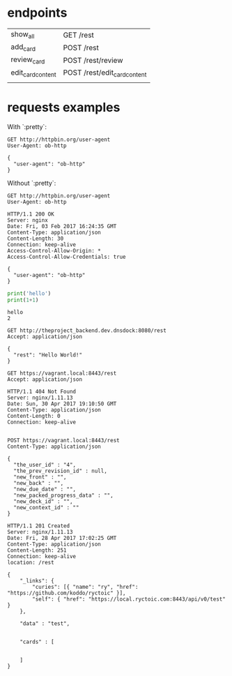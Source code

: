 
* endpoints

  | show_all          | GET /rest                    |
  | add_card          | POST /rest                   |
  | review_card       | POST /rest/review            |
  | edit_card_content | POST /rest/edit_card_content |
  |                   |                              |

* requests examples
  :PROPERTIES:
  :header-args:python:   :results output   :python /Users/alex/.python_virtualenvs/default/bin/python
  :END:

  With `:pretty`:
  
  #+BEGIN_SRC http   :exports both   :pretty
    GET http://httpbin.org/user-agent
    User-Agent: ob-http
  #+END_SRC

  #+RESULTS:
  : {
  :   "user-agent": "ob-http"
  : }

  
  Without `:pretty`:
  
  #+BEGIN_SRC http   :exports both
    GET http://httpbin.org/user-agent
    User-Agent: ob-http
  #+END_SRC

  #+RESULTS:
  : HTTP/1.1 200 OK
  : Server: nginx
  : Date: Fri, 03 Feb 2017 16:24:35 GMT
  : Content-Type: application/json
  : Content-Length: 30
  : Connection: keep-alive
  : Access-Control-Allow-Origin: *
  : Access-Control-Allow-Credentials: true
  : 
  : {
  :   "user-agent": "ob-http"
  : }

  
  #+BEGIN_SRC python   :exports both
    print('hello')
    print(1+1)
  #+END_SRC

  #+RESULTS:
  : hello
  : 2

  
  
  #+BEGIN_SRC http   :pretty   :exports both
    GET http://theproject_backend.dev.dnsdock:8080/rest
    Accept: application/json
  #+END_SRC

  #+RESULTS:
  : {
  :   "rest": "Hello World!"
  : }

  #+BEGIN_SRC http   :exports both    :curl --insecure
    GET https://vagrant.local:8443/rest
    Accept: application/json
  #+END_SRC

  #+RESULTS:
  : HTTP/1.1 404 Not Found
  : Server: nginx/1.11.13
  : Date: Sun, 30 Apr 2017 19:10:50 GMT
  : Content-Type: application/json
  : Content-Length: 0
  : Connection: keep-alive
  : 


  #+BEGIN_SRC http   :exports both    :curl --insecure
    POST https://vagrant.local:8443/rest
    Content-Type: application/json

    {
      "the_user_id" : "4",
      "the_prev_revision_id" : null,
      "new_front" : "",
      "new_back" : "",
      "new_due_date" : "",
      "new_packed_progress_data" : "",
      "new_deck_id" : "",
      "new_context_id" : ""
    }
  #+END_SRC

  #+RESULTS:
  : HTTP/1.1 201 Created
  : Server: nginx/1.11.13
  : Date: Fri, 28 Apr 2017 17:02:25 GMT
  : Content-Type: application/json
  : Content-Length: 251
  : Connection: keep-alive
  : location: /rest
  : 
  : {
  :     "_links": {
  :         "curies": [{ "name": "ry", "href": "https://github.com/koddo/ryctoic" }],
  :         "self": { "href": "https://local.ryctoic.com:8443/api/v0/test" }
  :     },
  : 
  :     "data" : "test",
  : 
  :     
  :     "cards" : [
  :         
  :         
  :     ]
  : }
  : 






